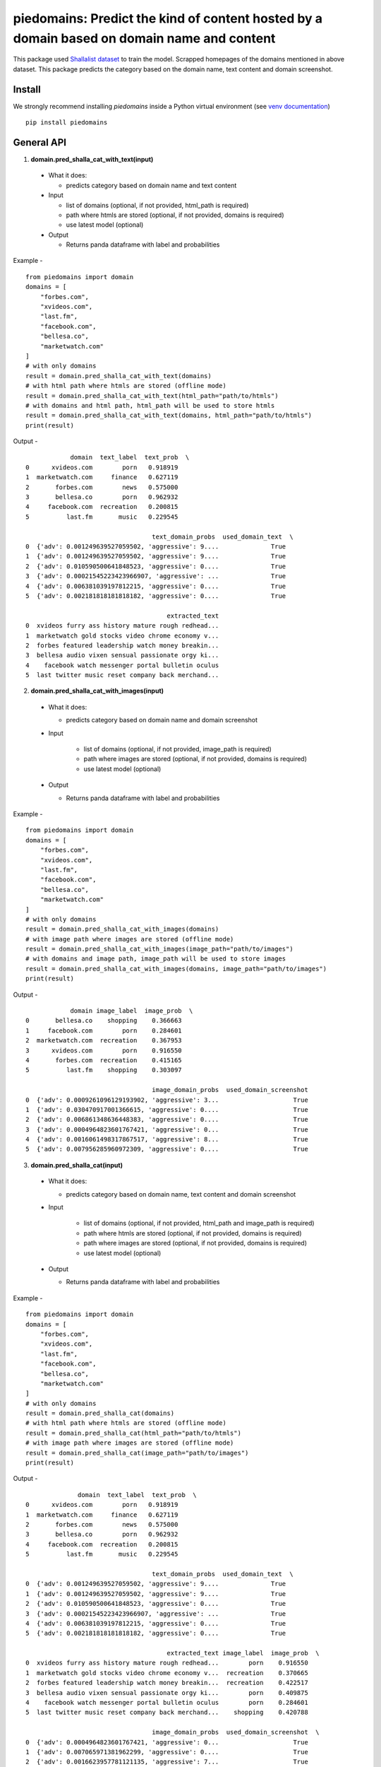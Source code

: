 ===========================================================================================
piedomains: Predict the kind of content hosted by a domain based on domain name and content
===========================================================================================

.. image:: https://ci.appveyor.com/api/projects/status/k0b72xay9i4ufxff?svg=true
    :target: https://ci.appveyor.com/project/soodoku/piedomains
.. image:: https://img.shields.io/pypi/v/piedomains.svg
    :target: https://pypi.python.org/pypi/piedomains
.. image:: https://readthedocs.org/projects/piedomains/badge/?version=latest
    :target: http://piedomains.readthedocs.io/en/latest/?badge=latest
    :alt: Documentation Status
.. image:: https://pepy.tech/badge/piedomains
    :target: https://pepy.tech/project/piedomains


This package used `Shallalist dataset <https://dataverse.harvard.edu/dataset.xhtml?persistentId=doi:10.7910/DVN/ZXTQ7V>`__ to train the model.
Scrapped homepages of the domains mentioned in above dataset. This package predicts the category based on the domain name, text content and domain screenshot.

Install
-------
We strongly recommend installing `piedomains` inside a Python virtual environment
(see `venv documentation <https://docs.python.org/3/library/venv.html#creating-virtual-environments>`__)

::

    pip install piedomains

General API
-----------
1. **domain.pred_shalla_cat_with_text(input)**

  - What it does:

    - predicts category based on domain name and text content

  - Input

    - list of domains (optional, if not provided, html_path is required)

    - path where htmls are stored (optional, if not provided, domains is required)

    - use latest model (optional)

  - Output

    - Returns panda dataframe with label and probabilities

Example - 
::
  
    from piedomains import domain
    domains = [
        "forbes.com",
        "xvideos.com",
        "last.fm",
        "facebook.com",
        "bellesa.co",
        "marketwatch.com"
    ]
    # with only domains
    result = domain.pred_shalla_cat_with_text(domains)
    # with html path where htmls are stored (offline mode)
    result = domain.pred_shalla_cat_with_text(html_path="path/to/htmls")
    # with domains and html path, html_path will be used to store htmls
    result = domain.pred_shalla_cat_with_text(domains, html_path="path/to/htmls")
    print(result)

Output -
::
              domain  text_label  text_prob  \
  0      xvideos.com        porn   0.918919   
  1  marketwatch.com     finance   0.627119   
  2       forbes.com        news   0.575000   
  3       bellesa.co        porn   0.962932   
  4     facebook.com  recreation   0.200815   
  5          last.fm       music   0.229545   

                                    text_domain_probs  used_domain_text  \
  0  {'adv': 0.001249639527059502, 'aggressive': 9....              True   
  1  {'adv': 0.001249639527059502, 'aggressive': 9....              True   
  2  {'adv': 0.010590500641848523, 'aggressive': 0....              True   
  3  {'adv': 0.00021545223423966907, 'aggressive': ...              True   
  4  {'adv': 0.006381039197812215, 'aggressive': 0....              True   
  5  {'adv': 0.002181818181818182, 'aggressive': 0....              True   

                                        extracted_text  
  0  xvideos furry ass history mature rough redhead...  
  1  marketwatch gold stocks video chrome economy v...  
  2  forbes featured leadership watch money breakin...  
  3  bellesa audio vixen sensual passionate orgy ki...  
  4    facebook watch messenger portal bulletin oculus  
  5  last twitter music reset company back merchand...  

2. **domain.pred_shalla_cat_with_images(input)**
  
  - What it does:

    - predicts category based on domain name and domain screenshot

  - Input
  
      - list of domains (optional, if not provided, image_path is required)

      - path where images are stored (optional, if not provided, domains is required)

      - use latest model (optional)

  - Output

    - Returns panda dataframe with label and probabilities

Example - 
::
  
    from piedomains import domain
    domains = [
        "forbes.com",
        "xvideos.com",
        "last.fm",
        "facebook.com",
        "bellesa.co",
        "marketwatch.com"
    ]
    # with only domains
    result = domain.pred_shalla_cat_with_images(domains)
    # with image path where images are stored (offline mode)
    result = domain.pred_shalla_cat_with_images(image_path="path/to/images")
    # with domains and image path, image_path will be used to store images
    result = domain.pred_shalla_cat_with_images(domains, image_path="path/to/images")
    print(result)

Output -
::
              domain image_label  image_prob  \
  0       bellesa.co    shopping    0.366663   
  1     facebook.com        porn    0.284601   
  2  marketwatch.com  recreation    0.367953   
  3      xvideos.com        porn    0.916550   
  4       forbes.com  recreation    0.415165   
  5          last.fm    shopping    0.303097   

                                    image_domain_probs  used_domain_screenshot  
  0  {'adv': 0.0009261096129193902, 'aggressive': 3...                    True  
  1  {'adv': 0.030470917001366615, 'aggressive': 0....                    True  
  2  {'adv': 0.006861348636448383, 'aggressive': 0....                    True  
  3  {'adv': 0.0004964823601767421, 'aggressive': 0...                    True  
  4  {'adv': 0.0016061498317867517, 'aggressive': 8...                    True  
  5  {'adv': 0.007956285960972309, 'aggressive': 0....                    True  

3. **domain.pred_shalla_cat(input)**
  
  - What it does:

    - predicts category based on domain name, text content and domain screenshot

  - Input
  
      - list of domains (optional, if not provided, html_path and image_path is required)

      - path where htmls are stored (optional, if not provided, domains is required)

      - path where images are stored (optional, if not provided, domains is required)

      - use latest model (optional)

  - Output

    - Returns panda dataframe with label and probabilities

Example - 
::
  
    from piedomains import domain
    domains = [
        "forbes.com",
        "xvideos.com",
        "last.fm",
        "facebook.com",
        "bellesa.co",
        "marketwatch.com"
    ]
    # with only domains
    result = domain.pred_shalla_cat(domains)
    # with html path where htmls are stored (offline mode)
    result = domain.pred_shalla_cat(html_path="path/to/htmls")
    # with image path where images are stored (offline mode)
    result = domain.pred_shalla_cat(image_path="path/to/images")
    print(result)

Output -
::
                domain  text_label  text_prob  \
  0      xvideos.com        porn   0.918919   
  1  marketwatch.com     finance   0.627119   
  2       forbes.com        news   0.575000   
  3       bellesa.co        porn   0.962932   
  4     facebook.com  recreation   0.200815   
  5          last.fm       music   0.229545   

                                    text_domain_probs  used_domain_text  \
  0  {'adv': 0.001249639527059502, 'aggressive': 9....              True   
  1  {'adv': 0.001249639527059502, 'aggressive': 9....              True   
  2  {'adv': 0.010590500641848523, 'aggressive': 0....              True   
  3  {'adv': 0.00021545223423966907, 'aggressive': ...              True   
  4  {'adv': 0.006381039197812215, 'aggressive': 0....              True   
  5  {'adv': 0.002181818181818182, 'aggressive': 0....              True   

                                        extracted_text image_label  image_prob  \
  0  xvideos furry ass history mature rough redhead...        porn    0.916550   
  1  marketwatch gold stocks video chrome economy v...  recreation    0.370665   
  2  forbes featured leadership watch money breakin...  recreation    0.422517   
  3  bellesa audio vixen sensual passionate orgy ki...        porn    0.409875   
  4    facebook watch messenger portal bulletin oculus        porn    0.284601   
  5  last twitter music reset company back merchand...    shopping    0.420788   

                                    image_domain_probs  used_domain_screenshot  \
  0  {'adv': 0.0004964823601767421, 'aggressive': 0...                    True   
  1  {'adv': 0.007065971381962299, 'aggressive': 0....                    True   
  2  {'adv': 0.0016623957781121135, 'aggressive': 7...                    True   
  3  {'adv': 0.0008810096187517047, 'aggressive': 0...                    True   
  4  {'adv': 0.030470917001366615, 'aggressive': 0....                    True   
  5  {'adv': 0.01235155574977398, 'aggressive': 0.0...                    True   

        label  label_prob                              combined_domain_probs  
  0      porn    0.917735  {'adv': 0.0008730609436181221, 'aggressive': 0...  
  1   finance    0.315346  {'adv': 0.004157805454510901, 'aggressive': 0....  
  2      news    0.367533  {'adv': 0.006126448209980318, 'aggressive': 0....  
  3      porn    0.686404  {'adv': 0.0005482309264956868, 'aggressive': 0...  
  4      porn    0.223327  {'adv': 0.018425978099589416, 'aggressive': 0....  
  5  shopping    0.232422  {'adv': 0.007266686965796081, 'aggressive': 0....  


Authors
-------
Rajashekar Chintalapati and Gaurav Sood

Contributor Code of Conduct
---------------------------------
The project welcomes contributions from everyone! In fact, it depends on
it. To maintain this welcoming atmosphere, and to collaborate in a fun
and productive way, we expect contributors to the project to abide by
the `Contributor Code of Conduct <http://contributor-covenant.org/version/1/0/0/>`__.

License
----------
The package is released under the `MIT License <https://opensource.org/licenses/MIT>`__.